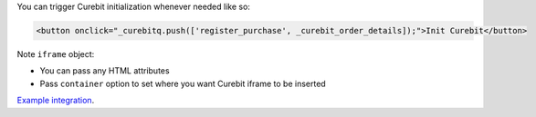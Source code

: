 .. raw:: html

  <h2>Asynchronous Integration</h2>

You can trigger Curebit initialization whenever needed like so:

.. code-block:: html

  <button onclick="_curebitq.push(['register_purchase', _curebit_order_details]);">Init Curebit</button>

Note ``iframe`` object:

* You can pass any HTML attributes
* Pass ``container`` option to set where you want Curebit iframe to be inserted

`Example integration <http://jsfiddle.net/p32R6/30>`_.

